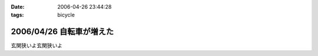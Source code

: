 :date: 2006-04-26 23:44:28
:tags: bicycle

=========================
2006/04/26 自転車が増えた
=========================

玄関狭いよ玄関狭いよ

.. :extend type: text/x-rst
.. :extend:

